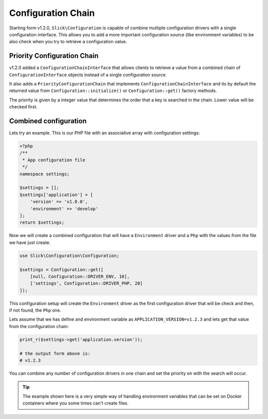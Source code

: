 .. title:: Configuration Chain: Slick Configuration

Configuration Chain
===================

Starting form v1.2.0, ``Slick\Configuration`` is capable of combine multiple configuration
drivers with a single configuration interface. This allows you to add a more important configuration
source (like environment variables) to be also check when you try to retrieve a configuration value.


Priority Configuration Chain
----------------------------

v1.2.0 added a ``ConfigurationChainInterface`` that allows clients to retrieve a value from a combined
chain of ``ConfigurationInterface`` objects instead of a single configuration source.

It also adds a ``PriorityConfigurationChain`` that implements ``ConfigurationChainInterface`` and its
by default the returned value from ``Configuration::initialize()`` or ``Configuration::get()``
factory methods.

The priority is given by a integer value that determines the order that a key is searched in the chain.
Lower value will be checked first.

Combined configuration
----------------------

Lets try an example. This is our PHP file with an associative array with configuration settings:

.. code-block:: php

    <?php
    /**
     * App configuration file
     */
    namespace settings;

    $settings = [];
    $settings['application'] = [
        'version' => 'v1.0.0',
        'environment' => 'develop'
    ];
    return $settings;

Now we will create a combined configuration that will have a ``Environment`` driver and a ``Php`` with
the values from the file we have just create.

.. code-block:: php

    use Slick\Configuration\Configuration;

    $settings = Configuration::get([
        [null, Configuration::DRIVER_ENV, 10],
        ['settings', Configuration::DRIVER_PHP, 20]
    ]);

This configuration setup will create the ``Environment`` driver as the first configuration driver that
will be check and then, if not found, the ``Php`` one.

Lets assume that we has define and environment variable as ``APPLICATION_VERSION=v1.2.3`` and lets get
that value from the configuration chain:

.. code-block:: php

    print_r($settings->get('application.version'));

    # the output form above is:
    # v1.2.3

You can combine any number of configuration drivers in one chain and set the priority on with the
search will occur.

.. tip::

    The example shown here is a very simple way of handling environment variables that can be set
    on Docker containers where you some times can't create files.